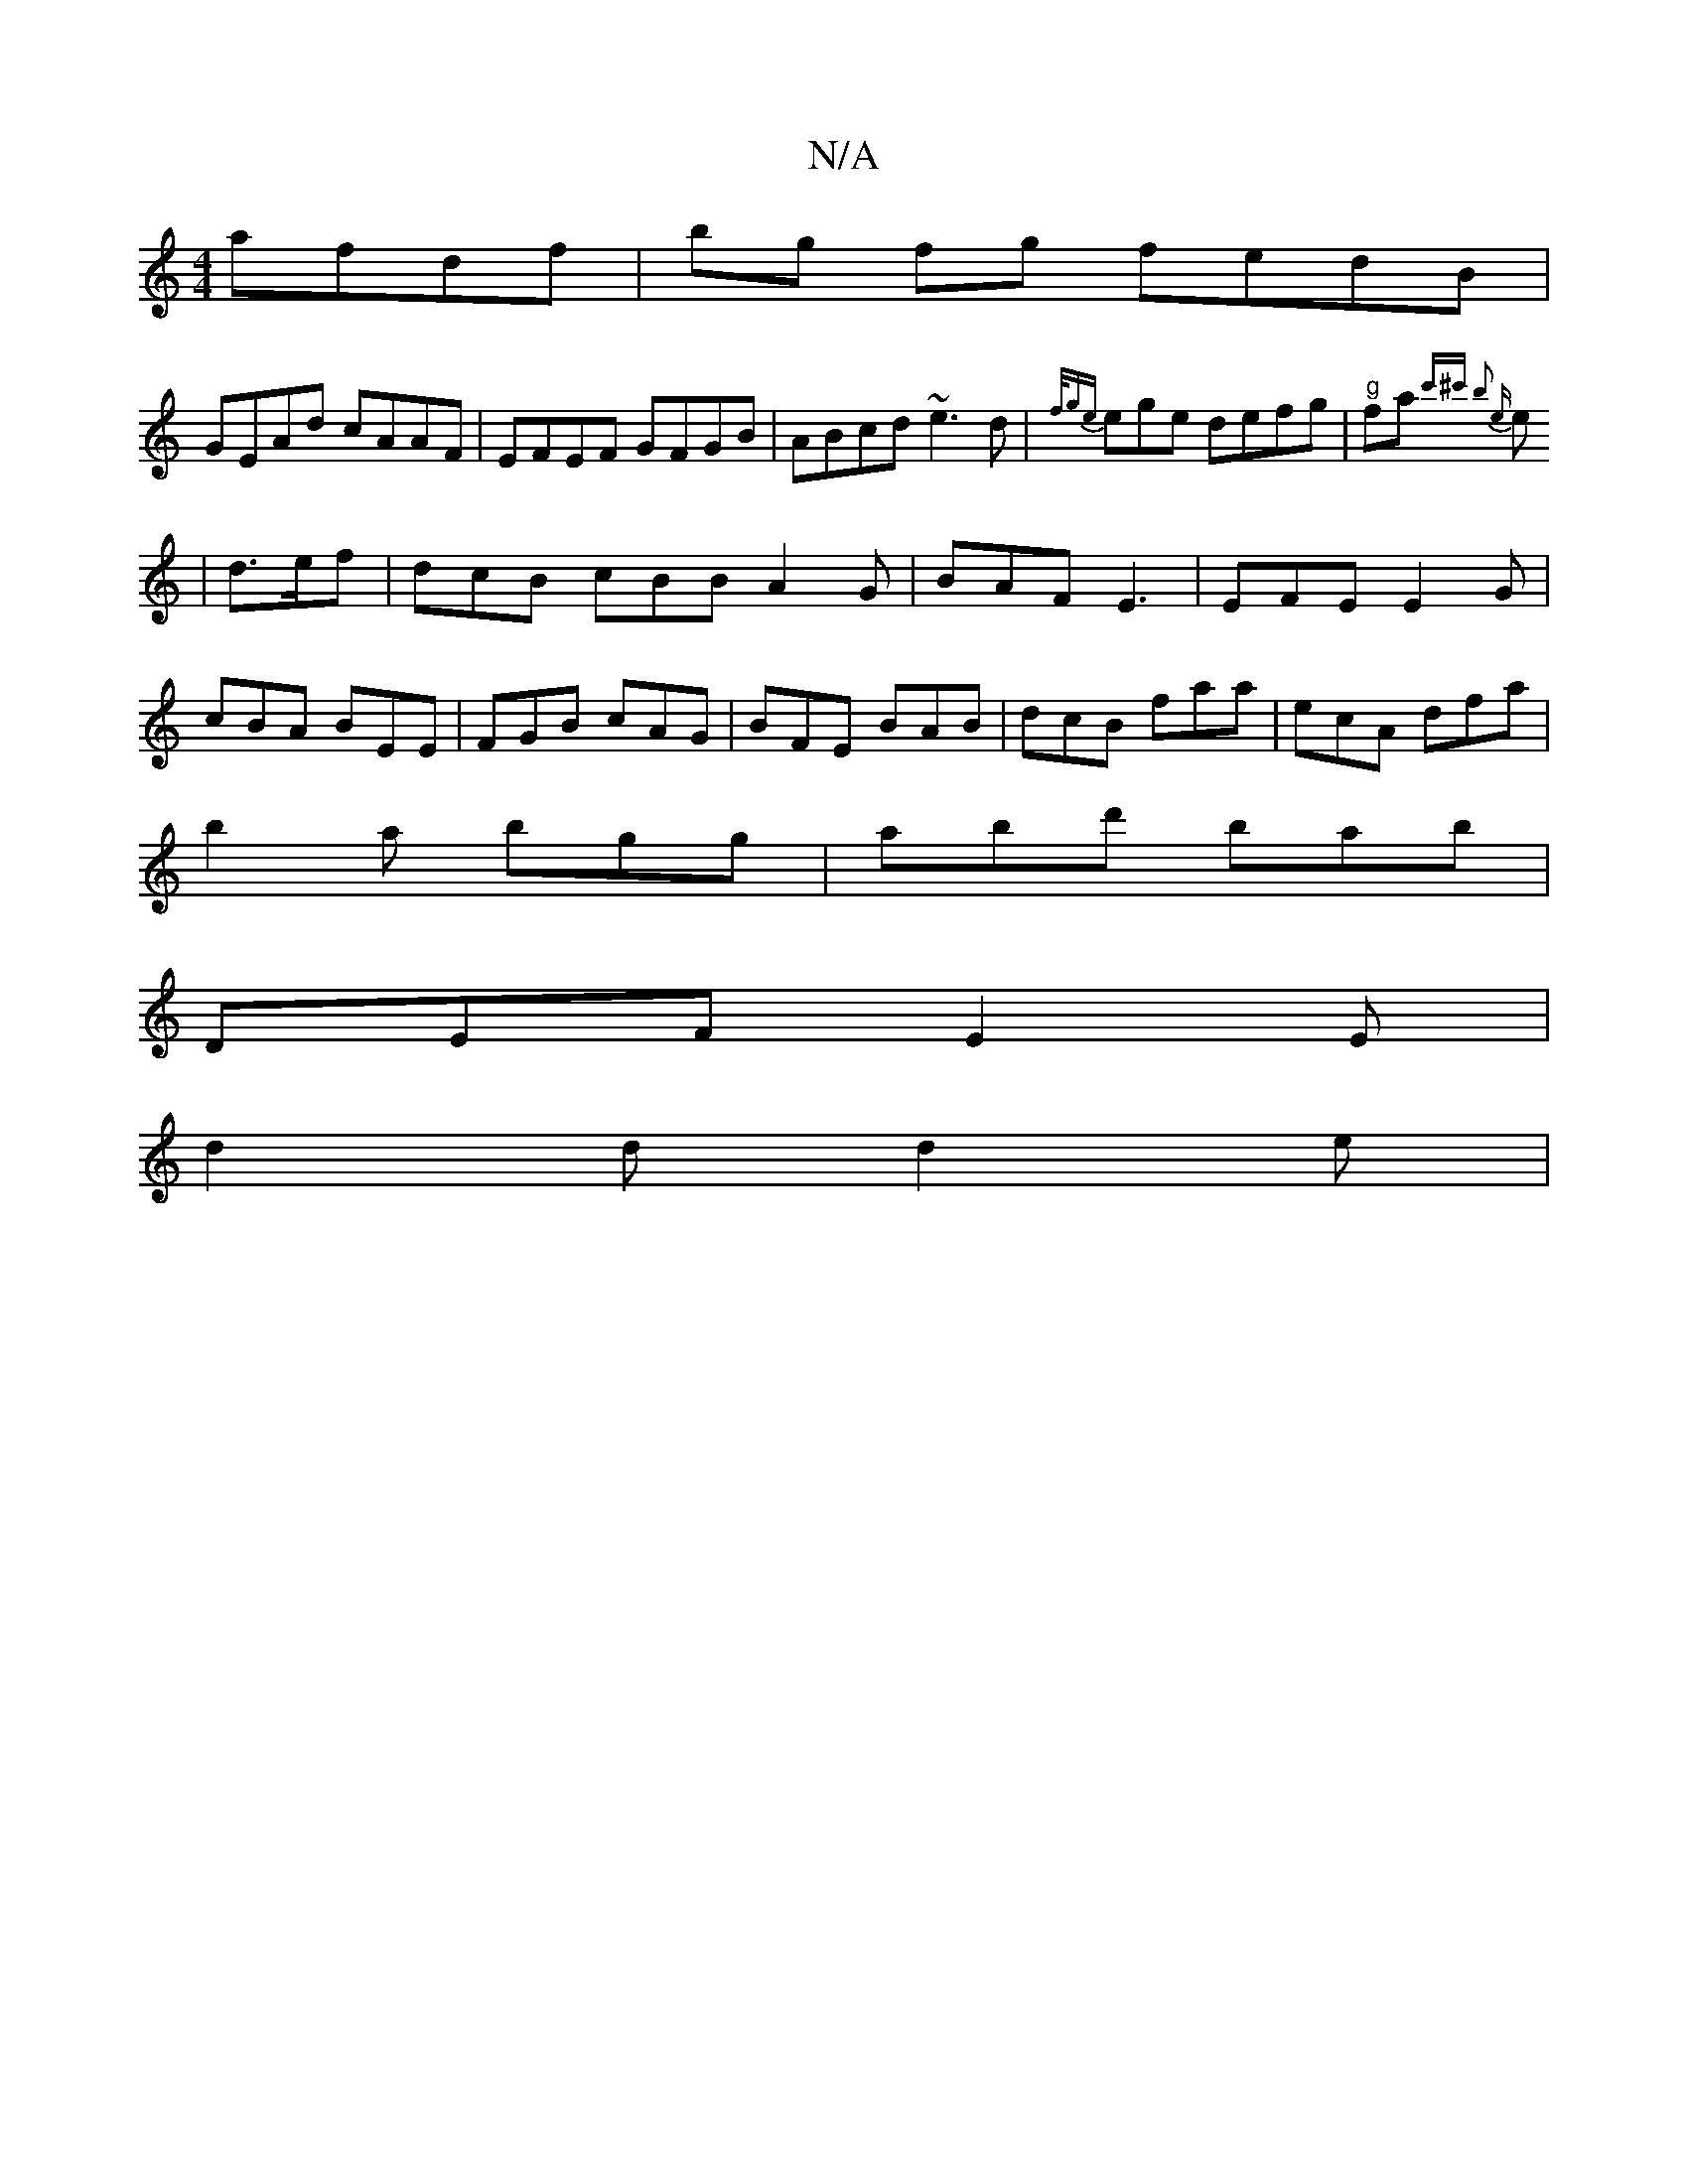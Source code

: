 X:1
T:N/A
M:4/4
R:N/A
K:Cmajor
 afdf|bg fg fedB|
GEAd cAAF|EFEF GFGB|ABcd ~e3d|- {f/ge}ege defg |"g" fa{ c'^c' b2 e:|
e|d>ef|dcB cBB A2G|BAF E3|EFE E2G|
cBA BEE| FGB cAG|BFE BAB|dcB faa|ecA dfa|
b2 a bgg|abd' bab|
DEF E2E|
d2d d2e|